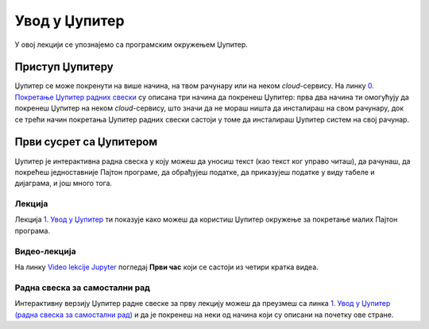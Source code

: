 Увод у Џупитер
:::::::::::::::

У овој лекцији се упознајемо са програмским окружењем Џупитер.

Приступ Џупитеру
----------------------

Џупитер се може покренути на више начина, на твом рачунару или на неком *cloud*-сервису.
На линку `0. Покретање Џупитер радних свески <https://petlja.org/biblioteka/r/lekcije/analiza-podataka/uputstvo>`_
су описана три начина да покренеш Џупитер: прва два начина ти омогућују да покренеш Џупитер на неком
*cloud*-сервису, што значи да не мораш ништа да инсталираш на свом рачунару, док се трећи начин покретања
Џупитер радних свески састоји у томе да инсталираш Џупитер систем на свој рачунар.

Први сусрет са Џупитером
----------------------------

Џупитер је интерактивна радна свеска у коју можеш да уносиш текст (као текст ког управо читаш),
да рачунаш, да покрећеш једноставније Пајтон програме, да обрађујеш податке, да приказујеш податке
у виду табеле и дијаграма, и још много тога.

Лекција
''''''''

Лекција
`1. Увод у Џупитер <https://petlja.org/biblioteka/r/lekcije/analiza-podataka/em%3E>`_
ти показује како можеш да користиш Џупитер окружење за покретање малих Пајтон програма.

Видео-лекција
''''''''''''''

На линку `Video lekcije Jupyter <https://petlja.org/skola/videojupyter>`_ погледај **Први час**
који се састоји из четири кратка видеа.

Радна свеска за самостални рад
''''''''''''''''''''''''''''''''

Интерактивну верзију Џупитер радне свеске за прву лекцију можеш да преузмеш са линка
`1. Увод у Џупитер (радна свеска за самостални рад) <sJ01.ipynb>`_
и да је покренеш на неки од начина који су описани на почетку ове стране.

